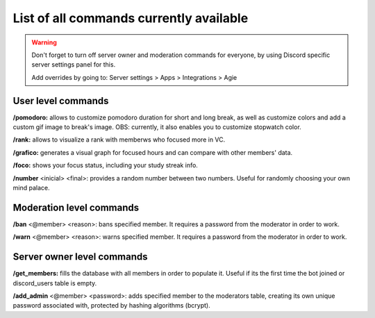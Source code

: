 .. _commands_page:

List of all commands currently available
==============================================

.. Add warning for advice to turn off server owner and moderation commands for everyone, using Discord specific server settings panel for this.

.. warning::

    Don't forget to turn off server owner and moderation commands for everyone, by using Discord specific server settings panel for this.

    Add overrides by going to:
    Server settings > Apps > Integrations > Agie


User level commands
-------------------

**/pomodoro:** allows to customize pomodoro duration for short and long break, as well as customize colors and add a custom gif image to break's image.
OBS: currently, it also enables you to customize stopwatch color.

**/rank:**  allows to visualize a rank with memberws who focused more in VC.

**/grafico:** generates a visual graph for focused hours and can compare with other members' data.

**/foco:** shows your focus status, including your study streak info.

**/number** <inicial> <final>: provides a random number between two numbers. Useful for randomly choosing your own mind palace.


Moderation level commands
-------------------------

**/ban** <@member> <reason>:  bans specified member. It requires a password from the moderator in order to work.

**/warn** <@member> <reason>: warns specified member. It requires a password from the moderator in order to work.

Server owner level commands
---------------------------

**/get_members:** fills the database with all members in order to populate it. Useful if its the first time the bot joined or discord_users table is empty.

**/add_admin** <@member> <password>: adds specified member to the moderators table, creating its own unique password associated with, protected by hashing algorithms (bcrypt).


